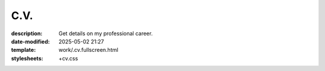 C.V.
####

:description: Get details on my professional career.
:date-modified: 2025-05-02 21:27
:template: work/.cv.fullscreen.html
:stylesheets: +cv.css
